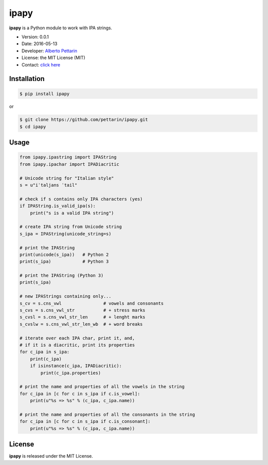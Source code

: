 ipapy
=====

**ipapy** is a Python module to work with IPA strings.

-  Version: 0.0.1
-  Date: 2016-05-13
-  Developer: `Alberto Pettarin <http://www.albertopettarin.it/>`__
-  License: the MIT License (MIT)
-  Contact: `click here <http://www.albertopettarin.it/contact.html>`__

Installation
------------

.. code:: bash

    $ pip install ipapy

or

.. code:: bash

    $ git clone https://github.com/pettarin/ipapy.git
    $ cd ipapy

Usage
-----

.. code:: python

    from ipapy.ipastring import IPAString
    from ipapy.ipachar import IPADiacritic

    # Unicode string for "Italian style"
    s = u"iˈtaljans ˈtail"

    # check if s contains only IPA characters (yes)
    if IPAString.is_valid_ipa(s):
        print("s is a valid IPA string")

    # create IPA string from Unicode string
    s_ipa = IPAString(unicode_string=s)

    # print the IPAString
    print(unicode(s_ipa))   # Python 2
    print(s_ipa)            # Python 3

    # print the IPAString (Python 3)
    print(s_ipa)

    # new IPAStrings containing only...
    s_cv = s.cns_vwl                # vowels and consonants
    s_cvs = s.cns_vwl_str           # + stress marks
    s_cvsl = s.cns_vwl_str_len      # + lenght marks
    s_cvslw = s.cns_vwl_str_len_wb  # + word breaks 

    # iterate over each IPA char, print it, and,
    # if it is a diacritic, print its properties
    for c_ipa in s_ipa:
        print(c_ipa)
        if isinstance(c_ipa, IPADiacritic):
            print(c_ipa.properties)        

    # print the name and properties of all the vowels in the string
    for c_ipa in [c for c in s_ipa if c.is_vowel]:
        print(u"%s => %s" % (c_ipa, c_ipa.name))

    # print the name and properties of all the consonants in the string
    for c_ipa in [c for c in s_ipa if c.is_consonant]:
        print(u"%s => %s" % (c_ipa, c_ipa.name))

License
-------

**ipapy** is released under the MIT License.
